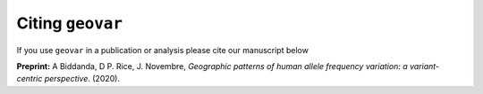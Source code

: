 Citing ``geovar``
########################################

If you use ``geovar`` in a publication or analysis please cite our manuscript below

**Preprint:**
A Biddanda, D P. Rice, J. Novembre, *Geographic patterns of human allele frequency variation: a variant-centric perspective*. (2020).